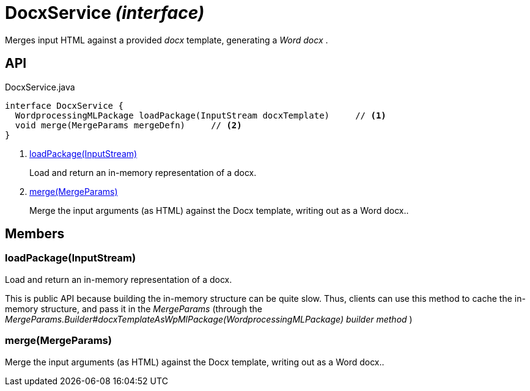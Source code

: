 = DocxService _(interface)_
:Notice: Licensed to the Apache Software Foundation (ASF) under one or more contributor license agreements. See the NOTICE file distributed with this work for additional information regarding copyright ownership. The ASF licenses this file to you under the Apache License, Version 2.0 (the "License"); you may not use this file except in compliance with the License. You may obtain a copy of the License at. http://www.apache.org/licenses/LICENSE-2.0 . Unless required by applicable law or agreed to in writing, software distributed under the License is distributed on an "AS IS" BASIS, WITHOUT WARRANTIES OR  CONDITIONS OF ANY KIND, either express or implied. See the License for the specific language governing permissions and limitations under the License.

Merges input HTML against a provided _docx_ template, generating a _Word docx_ .

== API

[source,java]
.DocxService.java
----
interface DocxService {
  WordprocessingMLPackage loadPackage(InputStream docxTemplate)     // <.>
  void merge(MergeParams mergeDefn)     // <.>
}
----

<.> xref:#loadPackage__InputStream[loadPackage(InputStream)]
+
--
Load and return an in-memory representation of a docx.
--
<.> xref:#merge__MergeParams[merge(MergeParams)]
+
--
Merge the input arguments (as HTML) against the Docx template, writing out as a Word docx..
--

== Members

[#loadPackage__InputStream]
=== loadPackage(InputStream)

Load and return an in-memory representation of a docx.

This is public API because building the in-memory structure can be quite slow. Thus, clients can use this method to cache the in-memory structure, and pass it in the _MergeParams_ (through the _MergeParams.Builder#docxTemplateAsWpMlPackage(WordprocessingMLPackage) builder method_ )

[#merge__MergeParams]
=== merge(MergeParams)

Merge the input arguments (as HTML) against the Docx template, writing out as a Word docx..
